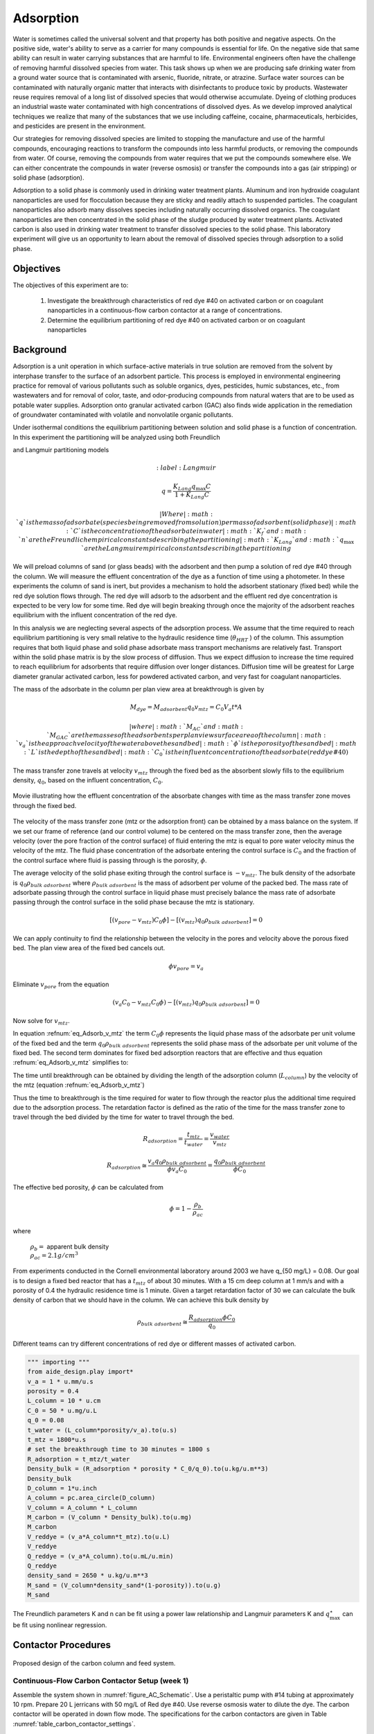 
.. _title_Adsorption:

*****************
Adsorption
*****************

Water is sometimes called the universal solvent and that property has both positive and negative aspects. On the positive side, water's ability to serve as a carrier for many compounds is essential for life. On the negative side that same ability can result in water carrying substances that are harmful to life. Environmental engineers often have the challenge of removing harmful dissolved species from water. This task shows up when we are producing safe drinking water from a ground water source that is contaminated with arsenic, fluoride, nitrate, or atrazine. Surface water sources can be contaminated with naturally organic matter that interacts with disinfectants to produce toxic by products. Wastewater reuse requires removal of a long list of dissolved species that would otherwise accumulate. Dyeing of clothing produces an industrial waste water contaminated with high concentrations of dissolved dyes. As we develop improved analytical techniques we realize that many of the substances that we use including caffeine, cocaine, pharmaceuticals, herbicides, and pesticides are present in the environment.

Our strategies for removing dissolved species are limited to stopping the manufacture and use of the harmful compounds, encouraging reactions to transform the compounds into less harmful products, or removing the compounds from water. Of course, removing the compounds from water requires that we put the compounds somewhere else. We can either concentrate the compounds in water (reverse osmosis) or transfer the compounds into a gas (air stripping) or solid phase (adsorption).

Adsorption to a solid phase is commonly used in drinking water treatment plants. Aluminum and iron hydroxide coagulant nanoparticles are used for flocculation because they are sticky and readily attach to suspended particles. The coagulant nanoparticles also adsorb many dissolves species including naturally occurring dissolved organics. The coagulant nanoparticles are then concentrated in the solid phase of the sludge produced by water treatment plants. Activated carbon is also used in drinking water treatment to transfer dissolved species to the solid phase. This laboratory experiment will give us an opportunity to learn about the removal of dissolved species through adsorption to a solid phase.


.. _heading_Adsorption_Objectives:

Objectives
==========

The objectives of this experiment are to:


 #. Investigate the breakthrough characteristics of red dye \#40 on activated carbon or on coagulant nanoparticles in a continuous-flow carbon contactor at a range of concentrations.
 #. Determine the equilibrium partitioning of red dye \#40 on activated carbon or on coagulant nanoparticles

.. _heading_Adsorption_Background:

Background
==========

Adsorption is a unit operation in which surface-active materials in true solution are removed from the solvent by interphase transfer to the surface of an adsorbent particle. This process is employed in environmental engineering practice for removal of various pollutants such as soluble organics, dyes, pesticides, humic substances, etc., from wastewaters and for removal of color, taste, and odor-producing compounds from natural waters that are to be used as potable water supplies. Adsorption onto granular activated carbon (GAC) also finds wide application in the remediation of groundwater contaminated with volatile and nonvolatile organic pollutants.

Under isothermal conditions the equilibrium partitioning between solution and solid phase is a function of concentration. In this experiment the partitioning will be analyzed using both Freundlich

.. math::
    :label: Freundlich

    q =K_f C^{\frac{1}{n}}

and Langmuir partitioning models

.. math::
    :label: Langmuir

   q =\frac{K_{Lang}q_{\max} C}{1+K_{Lang}C}

 | Where
 | :math:`q` is the mass of adsorbate (species being removed from solution) per mass of adsorbent (solid phase)
 | :math:`C` is the concentration of the adsorbate in water
 | :math:`K_f` and :math:`n` are the Freundlich empirical constants describing the partitioning
 | :math:`K_{Lang}`and :math:`q_{\max}` are the Langmuir empirical constants describing the partitioning

We will preload columns of sand (or glass beads) with the adsorbent and then pump a solution of red dye \#40 through the column. We will measure the effluent concentration of the dye as a function of time using a photometer. In these experiments the column of sand is inert, but provides a mechanism to hold the adsorbent stationary (fixed bed) while the red dye solution flows through. The red dye will adsorb to the adsorbent and the effluent red dye concentration is expected to be very low for some time. Red dye will begin breaking through once the majority of the adsorbent reaches equilibrium with the influent concentration of the red dye.

In this analysis we are neglecting several aspects of the adsorption process. We assume that the time required to reach equilibrium partitioning is very small relative to the hydraulic residence time (:math:`\theta_{HRT}` ) of the column. This assumption requires that both liquid phase and solid phase adsorbate mass transport mechanisms are relatively fast. Transport within the solid phase matrix is by the slow process of diffusion. Thus we expect diffusion to increase the time required to reach equilibrium for adsorbents that require diffusion over longer distances. Diffusion time will be greatest for Large diameter granular activated carbon, less for powdered activated carbon, and very fast for coagulant nanoparticles.

The mass of the adsorbate in the column per plan view area at breakthrough is given by

.. math::

    M_{dye} = M_{adsorbent} q_{0}
    v_mtz =  C_0 V_a t *A

 | where
 | :math:`M_{AC}` and :math:`M_{GAC}` are the masses of the adsorbents per plan view surface area of the column
 | :math:`v_a` is the approach velocity of the water above the sand bed
 | :math:`\phi` is the porosity of the sand bed
 | :math:`L` is the depth of the sand bed
 | :math:`C_0` is the influent concentration of the adsorbate (red dye \#40)

The mass transfer zone travels at velocity :math:`v_{mtz}` through the fixed bed as the absorbent slowly fills to the equilibrium density, :math:`q_0`, based on the influent concentration, :math:`C_0`.

.. _figure_mass_transport_zone:

.. figure:: Images/mtz.png
    :target: https://youtu.be/ziLug9EEwM4
    :width: 400px
    :align: center

    Movie illustrating how the effluent concentration of the absorbate changes with time as the mass transfer zone moves through the fixed bed.

The velocity of the mass transfer zone (mtz or the adsorption front) can be obtained by a mass balance on the system. If we set our frame of reference (and our control volume) to be centered on the mass transfer zone, then the average velocity (over the pore fraction of the control surface) of fluid entering the mtz is equal to pore water velocity minus the velocity of the mtz. The fluid phase concentration of the adsorbate entering the control surface is :math:`C_0` and the fraction of the control surface where fluid is passing through is the porosity, :math:`\phi`.

The average velocity of the solid phase exiting through the control surface is :math:`-v_{mtz}`. The bulk density of the adsorbate is :math:`q_0 \rho_{bulk \; adsorbent}` where :math:`\rho_{bulk \; adsorbent}` is the mass of adsorbent per volume of the packed bed. The mass rate of adsorbate passing through the control surface in liquid phase must precisely balance the mass rate of adsorbate passing through the control surface in the solid phase because the mtz is stationary.

.. math::

    [(v_{pore} - v_{mtz})C_0\phi] - [(v_{mtz})q_0 \rho_{bulk \; adsorbent}] = 0

We can apply continuity to find the relationship between the velocity in the pores and velocity above the porous fixed bed. The plan view area of the fixed bed cancels out.

.. math::

    \phi v_{pore} = v_a

Eliminate :math:`v_{pore}` from the equation

.. math::

    (v_a C_0 - v_{mtz}C_0\phi) - [(v_{mtz})q_0 \rho_{bulk \; adsorbent}] = 0



Now solve for :math:`v_{mtz}`.

.. math::
    :label: eq_Adsorb_v_mtz

    v_{mtz}=\frac{v_a C_0}{C_0\phi + q_0 \rho_{bulk \; adsorbent}}

In equation :refnum:`eq_Adsorb_v_mtz` the term :math:`C_0\phi` represents the liquid phase mass of the adsorbate per unit volume of the fixed bed and the term :math:`q_0 \rho_{bulk \; adsorbent}` represents the solid phase mass of the adsorbate per unit volume of the fixed bed. The second term dominates for fixed bed adsorption reactors that are effective and thus equation :refnum:`eq_Adsorb_v_mtz` simplifies to:

.. math::
    :label: eq_Adsorb_v_mtz_simple

    v_{mtz} \cong \frac{v_a C_0}{q_0 \rho_{bulk \; adsorbent}}

The time until breakthrough can be obtained by dividing the length of the adsorption column (:math:`L_column`) by the velocity of the mtz (equation :refnum:`eq_Adsorb_v_mtz`)

.. math::
    :label:

     \frac{L_{column}}{v_{mtz}} = \frac{L_{column}\phi}{v_a} + \frac{L_{column}q_0 \rho_{bulk \; adsorbent}}{v_a C_0}

     t_{mtz} = t_{water} + t_{ads}

Thus the time to breakthrough is the time required for water to flow through the reactor plus the additional time required due to the adsorption process. The retardation factor is defined as the ratio of the time for the mass transfer zone to travel through the bed divided by the time for water to travel through the bed.

.. math::

    R_{adsorption} = \frac{t_{mtz}}{t_{water}} = \frac{v_{water}}{v_{mtz}}

    R_{adsorption}\cong  \frac{v_a q_0 \rho_{bulk \; adsorbent}}{\phi v_a C_0} =\frac{q_0 \rho_{bulk \; adsorbent}}{\phi C_0}

The effective bed porosity, :math:`\phi` can be calculated from

.. math::

    \phi =1-\frac{\rho _b }{\rho _{ac} }

where

 | :math:`\rho_b =` apparent bulk density
 | :math:`\rho_{ac}  =  2.1 g/cm^3`

From experiments conducted in the Cornell environmental laboratory around 2003 we have  q_{50 mg/L} = 0.08. Our goal is to design a fixed bed reactor that has a :math:`t_{mtz}` of about 30 minutes. With a 15 cm deep column at 1 mm/s and with a porosity of 0.4 the hydraulic residence time is 1 minute. Given a target retardation factor of 30 we can calculate the bulk density of carbon that we should have in the column. We can achieve this bulk density by

.. math::

    \rho_{bulk \; adsorbent} \cong \frac{R_{adsorption}\phi C_0}{q_0}

Different teams can try different concentrations of red dye or different masses of activated carbon.

.. code:: python

   """ importing """
   from aide_design.play import*
   v_a = 1 * u.mm/u.s
   porosity = 0.4
   L_column = 10 * u.cm
   C_0 = 50 * u.mg/u.L
   q_0 = 0.08
   t_water = (L_column*porosity/v_a).to(u.s)
   t_mtz = 1800*u.s
   # set the breakthrough time to 30 minutes = 1800 s
   R_adsorption = t_mtz/t_water
   Density_bulk = (R_adsorption * porosity * C_0/q_0).to(u.kg/u.m**3)
   Density_bulk
   D_column = 1*u.inch
   A_column = pc.area_circle(D_column)
   V_column = A_column * L_column
   M_carbon = (V_column * Density_bulk).to(u.mg)
   M_carbon
   V_reddye = (v_a*A_column*t_mtz).to(u.L)
   V_reddye
   Q_reddye = (v_a*A_column).to(u.mL/u.min)
   Q_reddye
   density_sand = 2650 * u.kg/u.m**3
   M_sand = (V_column*density_sand*(1-porosity)).to(u.g)
   M_sand





The Freundlich parameters K and n can be fit using a power law relationship and Langmuir parameters K and :math:`q_{\max }^{\star}` can be fit using nonlinear regression.




.. _heading_Adsorption_Contactor_Procedures:

Contactor Procedures
====================

.. _figure_AC_Schematic:

.. figure:: Images/Schematic.png
    :width: 500px
    :align: center
    :alt: internal figure

    Proposed design of the carbon column and feed system.

Continuous-Flow Carbon Contactor Setup (week 1)
-----------------------------------------------


Assemble the system shown in :numref:`figure_AC_Schematic`. Use a peristaltic pump with \#14 tubing at approximately 10 rpm. Prepare 20 L jerricans with 50 mg/L of Red dye \#40. Use reverse osmosis water to dilute the dye. The carbon contactor will be operated in down flow mode. The specifications for the carbon contactors are given in Table :numref:`table_carbon_contactor_settings`.

.. _table_carbon_contactor_settings:

.. csv-table:: Carbon contactor settings.
   :header: Parameter,	Value
   :widths: 20, 20
   :align: center

    Influent red dye Concentration,        0.050  g/L
    Depth of fixed bed, 15 cm
    Influent flow rate, 30 ml/min
    Column diameter, 2.5 cm
    Carbon bulk density, 0.375 :math:`g/cm^3`
    Mass of carbon, 570 mg
    Mass of sand (to obtain 15 cm)
    q, 0.080  g/g
    Mass of red dye/20 L, 1.00 g
    Mass of sand, 80 g

Set up the Contactor
--------------------

 #. Test column and pump and all tubing to ensure that it is leak tight using reverse osmosis water.
 #. Remove top from column
 #. Mix 80 g of sand and 570 mg of activated carbon
 #. Pour mixture of sand and activated carbon into a beaker containing reverse osmosis water.
 #. Swirl until most of the air is released.
 #. Use a funnel and a reverse osmosis water wash bottle to wash the mixture from the beaker into the column.
 #. Use a 50 mL syringe to remove excess water from the top of the column if necessary.
 #. Use a long rod to gently stir activated carbon to help release air bubbles.
 #. Assemble the column end fitting.
 #. In up flow mode (at 30 mL/min), discharge the column effluent to waste until most of the fines are removed.
 #. Reverse the direction of flow to down flow.
 #. Configure ProCoDA to log the concentration of red dye at 5 second intervals

Operate the Contactor
---------------------

 #. Start pumping Red Dye \#40.
 #. Measure the flow rate using a balance to get mass of water in approximately 1 minute.
 #. It is impractical to try and achieve :math:`C/C_0 = 1`, but run long enough to attain at least :math:`C/C_0 = 0.8`.



Isotherm Results and Discussion
-------------------------------

Combine the data from all groups when doing the following analysis.

 #. Calculate the quantity of Red Dye \#40 that was transferred to the surface of the activated carbon for each bottle in grams/gram of GAC.
 #. Plot the data in a standard adsorption isotherm format (i.e., quantity sorbed, g/g, versus aqueous concentration, g/L).
 #. Attempt to fit both the Freundlich and Langmuir isotherm models to the data. Report the values of the respective constants in each case, and plot the fitted model curves on the same graph as the data. (Remember to use smooth lines for models and data points for data.) Use nonlinear regression to obtain the Langmuir isotherm parameters.
 #. Discuss the correspondence between the experimental data and the Freundlich and Langmuir isotherms.

Contactor Results and Analysis
------------------------------

 #. Plot the breakthrough curve showing :math:`\frac{C}{C_0}` versus time or :math:`\frac{C}{C_0}` versus cumulative volume treated. [Note: Obviously, if flow rate were held relatively constant, then volume treated and time are directly proportional, and either can be effectively plotted on the abscissa. However, if flow rate was not constant, it is preferable to plot :math:`\frac{C}{C_0}` versus cumulative volume treated, as the volume treated by the midpoint of breakthrough should be relatively independent of flow rate. Where flow rate was not constant, the cumulative volume treated can be estimated by summing the incremental volumes delivered during each interval between samplings, assuming average values for the interval flows.]
 #. From knowledge of both the mass of GAC added and the measured volume of the GAC bed, estimate the apparent bulk density (:math:`\rho_b`) of the bed during operation. Assuming a real (carbon) density of 2.1 :math:`g/cm^3`, estimate the effective bed porosity (:math:`\phi`).
 #. Calculate the expected breakthrough time (or volume treated) --- i.e., ignoring mass-transfer limitations --- based on your isotherm, flow and other data. Compare the actual breakthrough time (or volume treated), approximately the point where C/C0 = 0.5, with its expected value and offer explanations for discrepancy.
 #. Attempt to model the shape of your breakthrough-curve data, using the mass-transfer model presented in lecture:


[Note that the generalized isotherm is described by specifying one point on it (:math:`C_0`, Q) and corresponding value for a curve parameter (r). Alternative choices of :math:`C_0` will yield corresponding --- but different --- sets of Q and r-values that result in identical generalized isotherm curves. Therefore, the proper choice of :math:`C_0` for convenient, later application to breakthrough-curve modeling would be the average measured value of the column's influent Red Dye \#40 concentration --- and not the initial Red Dye \#40 concentration employed in the isotherm determination. That way, the values of Q and r obtained will be the correct ones to employ in the mass-transfer model.]

Alternatively, note that the Langmuir isotherm fit can be conveniently employed. The Langmuir is a special case of the generalized isotherm, where :math:`r=\frac{1}{1+KC_{0} }` (with K being the Langmuir constant). Q can be estimated from the Langmuir isotherm by substituting the column's influent Red Dye \#40 concentration for :math:`C_0`.

What value of k', the effective mass-transfer coefficient, gives best fit to the shape of your breakthrough curve? [Note: If the observed midpoint of breakthrough was significantly displaced in time (or volume treated) from that predicted from your isotherm, you should use your experimentally observed S value, rather than the theoretically predicted one. That way, you'll only have to deal with effects of k' on shape, rather than absolute position, of breakthrough.] If we had generated breakthrough curves at several values of hydraulic loading, we could empirically relate :math:`k'` to hydraulic loading for evaluating design and operating alternatives.


 #. Provide the usual discussion of error sources and suggestions for improvement.


.. _heading_Adsorption_Lab_Prep_Notes:

Lab Prep Notes
==============


.. _table_Activated_carbon_reagent_list:

.. csv-table:: Reagent list.
    :header: Description,	Supplier,	Catalog number
    :widths: 20, 20, 10
    :align: center

    activated carbon,	,
    red dye \#40, ,


 #. Verify that all necessary supplies are in place for the pumps, tanks, column, valves, and tubing.
 #. Prepare the Red Dye \#40 stock solution.
 #. Prepare a 5\% bleach solution (5 mL bleach diluted to 100 mL with distilled water) for cleaning the photometer sample cell and sample lines.

Procedure to remove air from the top of the column
--------------------------------------------------

 #. Close the Red Dye \#40 influent valve.
 #. Open the distilled water influent valve.
 #. Wait for the influent line to clear of Red Dye \#40.
 #. Turn off the pump.
 #. Reverse the column flow direction.
 #. Turn on the pump until the air is removed.
 #. Turn off the pump.
 #. Reverse the column flow direction.
 #. Turn on the pump and switch the influent to Red Dye \#40.

.. _heading_Adsorption_Recommendations_from_previous_years:

Recommendations from previous years
===================================

The column that was run at the slower flow rate had a much steeper breakthrough curve. However, it took 2 weeks to breakthrough. Thus it is recommended that a shorter column be used (15 cm rather than 60 cm) so that the breakthrough occurs in a reasonable amount of time with a slower flow rate.

Methylene blue may not be an ideal contaminant since it is a stain that absorbs strongly. It may be preferable to use red dye \#40.

We used red dye \#40 and obtained similar results. The problem with this lab is that mass transfer of solute into the activated carbon pores is rate limiting and the rate decreases as the pores fill. We used 100 mg of activated carbon in all isotherm bottles and varied the red dye concentration from 500, 250, 100, 75, to 50 mg/L. The range between 100 and 50 mg/L should be divided further for more data. Samples below 50 mg/L were clear.

The turbidity standard helps, but the spectrophotometer does pick up adsorbed red dye with a slightly different spectra than dissolved red dye. The best approach would be to filter the samples to remove the activated carbon fines.

We used red dye standards of 500, 150, 50, 15, 5, 1.5, 0.5 mg/L. We used a red dye stock containing 10 g/L.

Decreased flow rate in column to 15 mL/min.

References
==========

Lawler, D. F., & Benjamin, M. M. (2013). Water quality engineering: physical / chemical treatment processes. Hoboken, N.J.: Wiley. Retrieved from http://search.ebscohost.com/login.aspx?direct=true&scope=site&db=nlebk&db=nlabk&AN=631668
